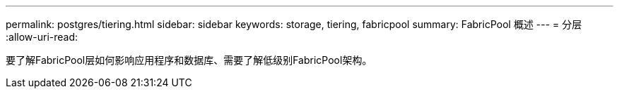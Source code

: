 ---
permalink: postgres/tiering.html 
sidebar: sidebar 
keywords: storage, tiering, fabricpool 
summary: FabricPool 概述 
---
= 分层
:allow-uri-read: 


[role="lead"]
要了解FabricPool层如何影响应用程序和数据库、需要了解低级别FabricPool架构。
